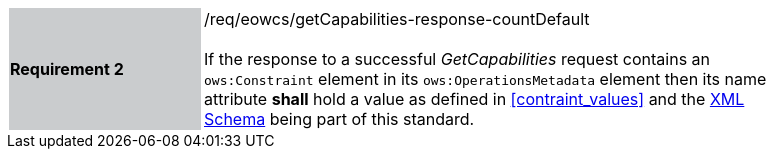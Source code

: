 [#/req/eowcs/getCapabilities-response-countDefault,reftext='Requirement {counter:requirement_id} /req/eowcs/getCapabilities-response-countDefault']
[width="90%",cols="2,6"]
|===
|*Requirement {counter:requirement_id}* {set:cellbgcolor:#CACCCE}|/req/eowcs/getCapabilities-response-countDefault +
 +
If the response to a successful _GetCapabilities_ request contains an
`ows:Constraint` element in its `ows:OperationsMetadata` element then its name
attribute *shall* hold a value as defined in <<contraint_values>> and the
http://schemas.opengis.net/wcs/wcseo/1.1/[XML Schema] being part of this
standard. {set:cellbgcolor:#FFFFFF}
|===
